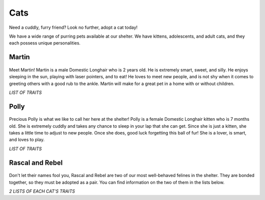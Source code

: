 
Cats
====

Need a cuddly, furry friend? Look no further, adopt a cat today!

We have a wide range of purring pets available at our shelter.
We have kittens, adolescents, and adult cats, and they each 
possess unique personalities. 

Martin
------

.. figure:: normancat.png
    :width: 50%

Meet Martin! Martin is a male Domestic Longhair who is 2 years old. He
is extremely smart, sweet, and silly. He enjoys sleeping in the sun, 
playing with laser pointers, and to eat! He loves to meet new people, 
and is not shy when it comes to greeting others with a good rub to the
ankle. Martin will make for a great pet in a home with or without children.

*LIST OF TRAITS*

Polly
------

.. figure:: polly.png
	:width: 50%

Precious Polly is what we like to call her here at the shelter! Polly is 
a female Domestic Longhair kitten who is 7 months old. She is extremely
cuddly and takes any chance to sleep in your lap that she can get. Since
she is just a kitten, she takes a little time to adjust to new people. Once 
she does, good luck forgetting this ball of fur! She is a lover, is smart, 
and loves to play.

*LIST OF TRAITS*

Rascal and Rebel
----------------

.. figure:: rascalrebel.png
	:width: 50%

Don't let their names fool you, Rascal and Rebel are two of our most 
well-behaved felines in the shelter. They are bonded together, so they
must be adopted as a pair. You can find information on the two of them
in the lists below.

*2 LISTS OF EACH CAT'S TRAITS*




